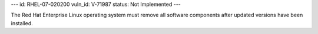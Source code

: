 ---
id: RHEL-07-020200
vuln_id: V-71987
status: Not Implemented
---

The Red Hat Enterprise Linux operating system must remove all software components after updated versions have been installed.
